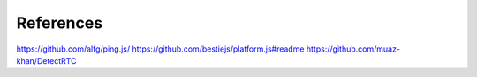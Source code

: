 References
----------
https://github.com/alfg/ping.js/
https://github.com/bestiejs/platform.js#readme
https://github.com/muaz-khan/DetectRTC
